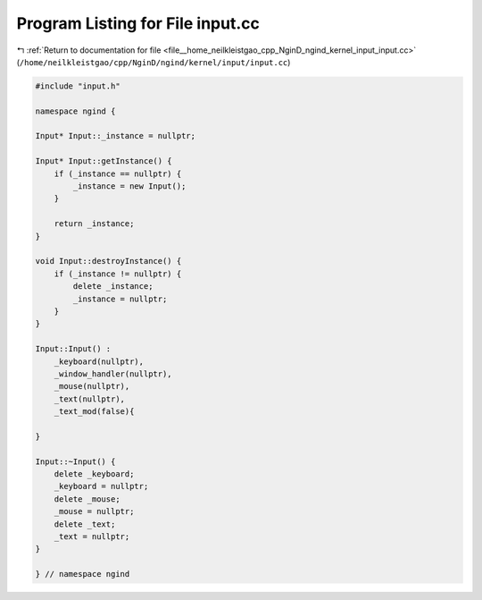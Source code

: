 
.. _program_listing_file__home_neilkleistgao_cpp_NginD_ngind_kernel_input_input.cc:

Program Listing for File input.cc
=================================

|exhale_lsh| :ref:`Return to documentation for file <file__home_neilkleistgao_cpp_NginD_ngind_kernel_input_input.cc>` (``/home/neilkleistgao/cpp/NginD/ngind/kernel/input/input.cc``)

.. |exhale_lsh| unicode:: U+021B0 .. UPWARDS ARROW WITH TIP LEFTWARDS

.. code-block:: cpp

   
   
   
   #include "input.h"
   
   namespace ngind {
   
   Input* Input::_instance = nullptr;
   
   Input* Input::getInstance() {
       if (_instance == nullptr) {
           _instance = new Input();
       }
   
       return _instance;
   }
   
   void Input::destroyInstance() {
       if (_instance != nullptr) {
           delete _instance;
           _instance = nullptr;
       }
   }
   
   Input::Input() :
       _keyboard(nullptr),
       _window_handler(nullptr),
       _mouse(nullptr),
       _text(nullptr),
       _text_mod(false){
   
   }
   
   Input::~Input() {
       delete _keyboard;
       _keyboard = nullptr;
       delete _mouse;
       _mouse = nullptr;
       delete _text;
       _text = nullptr;
   }
   
   } // namespace ngind
